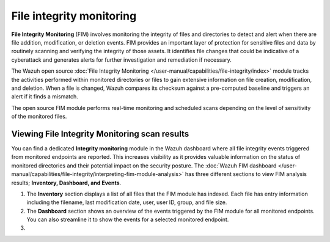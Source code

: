 .. Copyright (C) 2015, Wazuh, Inc.

.. meta::
   :description: The Wazuh FIM module tracks the activities performed within monitored directories or files to gain extensive information on file creation, modification, and deletion. Learn more in this use case.
    
File integrity monitoring
=========================

**File Integrity Monitoring** (FIM) involves monitoring the integrity of files and directories to detect and alert when there are file addition, modification, or deletion events. FIM provides an important layer of protection for sensitive files and data by routinely scanning and verifying the integrity of those assets. It identifies file changes that could be indicative of a cyberattack and generates alerts for further investigation and remediation if necessary.

The Wazuh open source :doc:`File Integrity Monitoring </user-manual/capabilities/file-integrity/index>` module tracks the activities performed within monitored directories or files to gain extensive information on file creation, modification, and deletion. When a file is changed, Wazuh compares its checksum against a pre-computed baseline and triggers an alert if it finds a mismatch.

The open source FIM module performs real-time monitoring and scheduled scans depending on the level of sensitivity of the monitored files.

Viewing File Integrity Monitoring scan results
----------------------------------------------

You can find a dedicated **Integrity monitoring** module in the Wazuh dashboard where all file integrity events triggered from monitored endpoints are reported. This increases visibility as it provides valuable information on the status of monitored directories and their potential impact on the security posture. The :doc:`Wazuh FIM dashboard </user-manual/capabilities/file-integrity/interpreting-fim-module-analysis>` has three different sections to view FIM analysis results; **Inventory, Dashboard, and Events**.

#. The **Inventory** section displays a list of all files that the FIM module has indexed. Each file has entry information including the filename, last modification date, user, user ID, group, and file size.

   .. thumbnail:: /images/getting-started/use-cases/fim/integrity-monitoring-module-inventory.png
      :title: Integrity monitoring module inventory
      :alt: Integrity monitoring module inventory
      :align: center
      :width: 80%

#. The **Dashboard** section shows an overview of the events triggered by the FIM module for all monitored endpoints. You can also streamline it to show the events for a selected monitored endpoint.

   .. thumbnail:: /images/getting-started/use-cases/fim/integrity-monitoring-dashboard.png
      :title: Integrity monitoring dashboard
      :alt: Integrity monitoring dashboard
      :align: center
      :width: 80%

#.